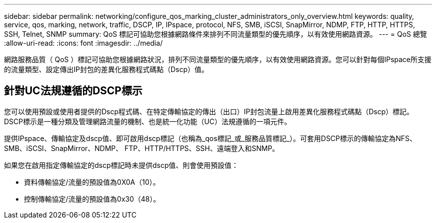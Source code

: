 ---
sidebar: sidebar 
permalink: networking/configure_qos_marking_cluster_administrators_only_overview.html 
keywords: quality, service, qos, marking, network, traffic, DSCP, IP, IPspace, protocol, NFS, SMB, iSCSI, SnapMirror, NDMP, FTP, HTTP, HTTPS, SSH, Telnet, SNMP 
summary: QoS 標記可協助您根據網路條件來排列不同流量類型的優先順序，以有效使用網路資源。 
---
= QoS 總覽
:allow-uri-read: 
:icons: font
:imagesdir: ../media/


[role="lead"]
網路服務品質（ QoS ）標記可協助您根據網路狀況，排列不同流量類型的優先順序，以有效使用網路資源。您可以針對每個IPspace所支援的流量類型、設定傳出IP封包的差異化服務程式碼點（Dscp）值。



== 針對UC法規遵循的DSCP標示

您可以使用預設或使用者提供的Dscp程式碼、在特定傳輸協定的傳出（出口）IP封包流量上啟用差異化服務程式碼點（Dscp）標記。DSCP標示是一種分類及管理網路流量的機制、也是統一化功能（UC）法規遵循的一項元件。

提供IPspace、傳輸協定及dscp值、即可啟用dscp標記（也稱為_qos標記_或_服務品質標記_）。可套用DSCP標示的傳輸協定為NFS、SMB、iSCSI、SnapMirror、NDMP、 FTP、HTTP/HTTPS、SSH、遠端登入和SNMP。

如果您在啟用指定傳輸協定的dscp標記時未提供dscp值、則會使用預設值：

* 資料傳輸協定/流量的預設值為0X0A（10）。
* 控制傳輸協定/流量的預設值為0x30（48）。

